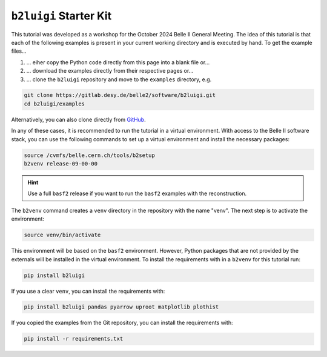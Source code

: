 .. _starterkit_label:

``b2luigi`` Starter Kit
========================

This tutorial was developed as a workshop for the October 2024 Belle II General Meeting.
The idea of this tutorial is that each of the following examples is present in your current working directory and is executed by hand.
To get the example files...

1. ... eiher copy the Python code directly from this page into a blank file or...
2. ... download the examples directly from their respective pages or...
3. ... clone the ``b2luigi`` repository and move to the ``examples`` directory, e.g.

.. code-block:: bash

    git clone https://gitlab.desy.de/belle2/software/b2luigi.git
    cd b2luigi/examples

Alternatively, you can also clone directly from `GitHub <https://github.com/belle2/b2luigi>`_.

In any of these cases, it is recommended to run the tutorial in a virtual environment.
With access to the Belle II software stack, you can use the following commands to set up a virtual environment and install the necessary packages:

.. code-block:: bash

    source /cvmfs/belle.cern.ch/tools/b2setup
    b2venv release-09-00-00

.. hint::

    Use a full ``basf2`` release if you want to run the ``basf2`` examples with the reconstruction.

The ``b2venv`` command creates a ``venv`` directory in the repository with the name "venv".
The next step is to activate the environment:

.. code-block:: bash

    source venv/bin/activate

This environment will be based on the ``basf2`` environment.
However, Python packages that are not provided by the externals will be installed in the virtual environment.
To install the requirements with in a ``b2venv`` for this tutorial run:

.. code-block:: bash

    pip install b2luigi

If you use a clear ``venv``, you can install the requirements with:

.. code-block:: bash

    pip install b2luigi pandas pyarrow uproot matplotlib plothist

If you copied the examples from the Git repository, you can install the requirements with:

.. code-block:: bash

    pip install -r requirements.txt
